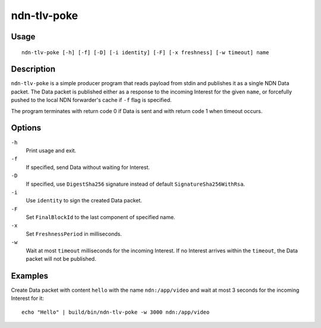 ndn-tlv-poke
============

Usage
-----

::

    ndn-tlv-poke [-h] [-f] [-D] [-i identity] [-F] [-x freshness] [-w timeout] name

Description
-----------

``ndn-tlv-poke`` is a simple producer program that reads payload from stdin and publishes it
as a single NDN Data packet.  The Data packet is published either as a response to the
incoming Interest for the given ``name``, or forcefully pushed to the local NDN
forwarder's cache if ``-f`` flag is specified.

The program terminates with return code 0 if Data is sent and with return code 1 when
timeout occurs.

Options
-------

``-h``
  Print usage and exit.

``-f``
  If specified, send Data without waiting for Interest.

``-D``
  If specified, use ``DigestSha256`` signature instead of default ``SignatureSha256WithRsa``.

``-i``
  Use ``identity`` to sign the created Data packet.

``-F``
  Set ``FinalBlockId`` to the last component of specified name.

``-x``
  Set ``FreshnessPeriod`` in milliseconds.

``-w``
  Wait at most ``timeout`` milliseconds for the incoming Interest.  If no Interest arrives
  within the ``timeout``, the Data packet will not be published.


Examples
--------

Create Data packet with content ``hello`` with the name ``ndn:/app/video`` and wait at
most 3 seconds for the incoming Interest for it::

    echo "Hello" | build/bin/ndn-tlv-poke -w 3000 ndn:/app/video
